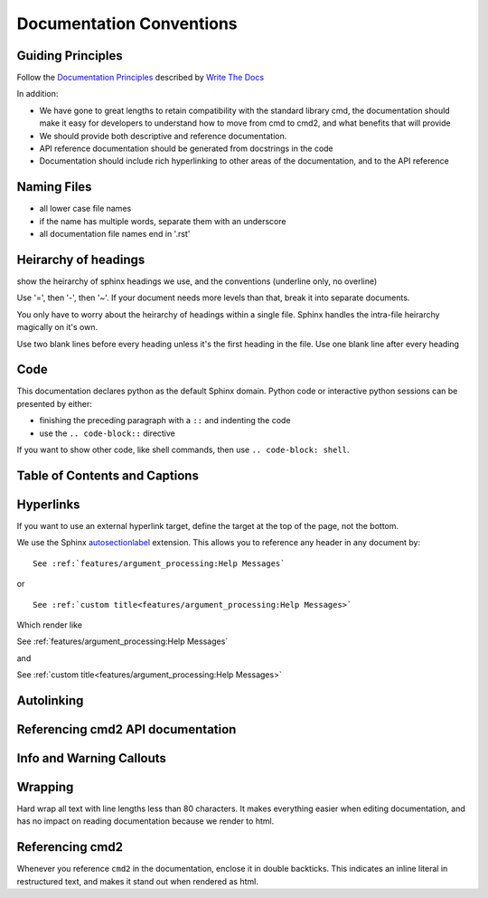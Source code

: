 Documentation Conventions
=========================

Guiding Principles
------------------

Follow the `Documentation Principles
<http://www.writethedocs.org/guide/writing/docs-principles/>`_ described by
`Write The Docs <http://www.writethedocs.org>`_

In addition:

- We have gone to great lengths to retain compatibility with the standard library cmd, the documentation should make it easy for developers to understand how to move from cmd to cmd2, and what benefits that will provide
- We should provide both descriptive and reference documentation.
- API reference documentation should be generated from docstrings in the code
- Documentation should include rich hyperlinking to other areas of the documentation, and to the API reference


Naming Files
------------

- all lower case file names
- if the name has multiple words, separate them with an underscore
- all documentation file names end in '.rst'


Heirarchy of headings
---------------------

show the heirarchy of sphinx headings we use, and the conventions (underline only, no overline)

Use '=', then '-', then '~'. If your document needs more levels than that, break
it into separate documents.

You only have to worry about the heirarchy of headings within a single file. Sphinx
handles the intra-file heirarchy magically on it's own.

Use two blank lines before every heading unless it's the first heading in the file. Use one
blank line after every heading


Code
----

This documentation declares python as the default Sphinx domain.  Python code or interactive
python sessions can be presented by either:

- finishing the preceding paragraph with a ``::`` and indenting the code
- use the ``.. code-block::`` directive

If you want to show other code, like shell commands, then use ``.. code-block: shell``.


Table of Contents and Captions
------------------------------


Hyperlinks
----------

If you want to use an external hyperlink target, define the target at the top of the page,
not the bottom.


We use the Sphinx `autosectionlabel <http://www.sphinx-doc.org/en/master/usage/extensions/autosectionlabel.html>`_ extension. This allows you to reference any header in any document
by::

   See :ref:`features/argument_processing:Help Messages`

or ::

   See :ref:`custom title<features/argument_processing:Help Messages>`

Which render like

See :ref:`features/argument_processing:Help Messages`

and

See :ref:`custom title<features/argument_processing:Help Messages>`



Autolinking
-----------


Referencing cmd2 API documentation
----------------------------------


Info and Warning Callouts
-------------------------


Wrapping
--------

Hard wrap all text with line lengths less than 80 characters. It makes everything
easier when editing documentation, and has no impact on reading documentation
because we render to html.


Referencing cmd2
-----------------

Whenever you reference ``cmd2`` in the documentation, enclose it in double backticks. This
indicates an inline literal in restructured text, and makes it stand out when rendered as html.

